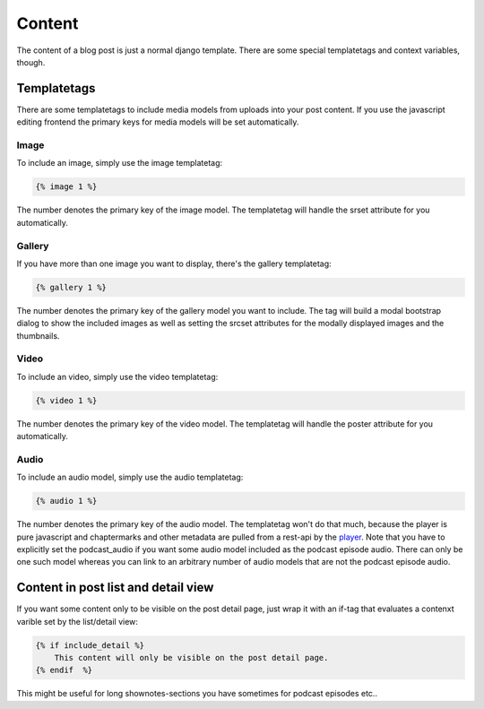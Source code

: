 Content
*******

The content of a blog post is just a normal django template. There are some special
templatetags and context variables, though.

Templatetags
============

There are some templatetags to include media models from uploads into your post content.
If you use the javascript editing frontend the primary keys for media models will be set
automatically.

Image
-----

To include an image, simply use the image templatetag:

.. code-block:: html

    {% image 1 %}

The number denotes the primary key of the image model. The templatetag will handle
the srset attribute for you automatically.

Gallery
-------

If you have more than one image you want to display, there's the gallery templatetag:

.. code-block:: html

    {% gallery 1 %}

The number denotes the primary key of the gallery model you want to include. The tag
will build a modal bootstrap dialog to show the included images as well as setting the
srcset attributes for the modally displayed images and the thumbnails.

Video
-----

To include an video, simply use the video templatetag:

.. code-block:: html

    {% video 1 %}

The number denotes the primary key of the video model. The templatetag will handle
the poster attribute for you automatically.

Audio
-----

To include an audio model, simply use the audio templatetag:

.. code-block:: html

    {% audio 1 %}

The number denotes the primary key of the audio model. The templatetag won't do that
much, because the player is pure javascript and chaptermarks and other metadata are pulled
from a rest-api by the player_. Note that you have to explicitly set the podcast_audio
if you want some audio model included as the podcast episode audio. There can only be
one such model whereas you can link to an arbitrary number of audio models that are
not the podcast episode audio.

Content in post list and detail view
====================================

If you want some content only to be visible on the post detail page, just wrap it with
an if-tag that evaluates a contenxt varible set by the list/detail view:

.. code-block:: html

    {% if include_detail %}
        This content will only be visible on the post detail page.
    {% endif  %}

This might be useful for long shownotes-sections you have sometimes for podcast episodes etc..

.. _`player`: https://podlove.org/podlove-web-player/
